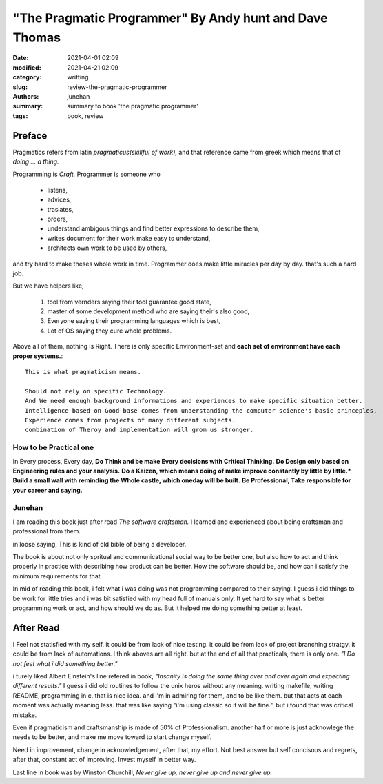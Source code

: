 "The Pragmatic Programmer" By Andy hunt and Dave Thomas
#######################################################

:date: 2021-04-01 02:09
:modified: 2021-04-21 02:09
:category: writting
:slug: review-the-pragmatic-programmer
:authors: junehan
:summary: summary to book 'the pragmatic programmer'
:tags: book, review

Preface
-------

Pragmatics refers from latin *pragmaticus(skillful of work),*  
and that reference came from greek which means that of *doing ... a thing.*

Programming is *Craft.* 
Programmer is someone who

   - listens,
   - advices,
   - traslates,
   - orders,
   - understand ambigous things and find better expressions to describe them,
   - writes document for their work make easy to understand,
   - architects own work to be used by others,

and try hard to make theses whole work in time.
Programmer does make little miracles per day by day. that's such a hard job.

But we have helpers like,

   1. tool from vernders saying their tool guarantee good state,
   #. master of some development method who are saying their's also good,
   #. Everyone saying their programming languages which is best,
   #. Lot of OS saying they cure whole problems.

Above all of them, nothing is Right.
There is only specific Environment-set and **each set of environment have each proper systems.**::

   This is what pragmaticism means.

   Should not rely on specific Technology.
   And We need enough background informations and experiences to make specific situation better.
   Intelligence based on Good base comes from understanding the computer science's basic princeples,
   Experience comes from projects of many different subjects.
   combination of Theroy and implementation will grom us stronger.

How to be Practical one
^^^^^^^^^^^^^^^^^^^^^^^

In Every process, Every day, **Do Think and be make Every decisions with Critical Thinking.**
**Do Design only based on Engineering rules and your analysis.**
**Do a Kaizen, which means doing of make improve constantly by little by little.***
**Build a small wall with reminding the Whole castle, which oneday will be built.**
**Be Professional, Take responsible for your career and saying.**

Junehan
^^^^^^^

I am reading this book just after read *The software craftsman.*
I learned and experienced about being craftsman and professional from them.

in loose saying, This is kind of old bible of being a developer.

The book is about not only spritual and communicational social way to be better one,
but also how to act and think properly in practice with describing how product can be better.
How the software should be, and how can i satisfy the minimum requirements for that.

In mid of reading this book, i felt what i was doing was not programming compared to their saying.
I guess i did things to be work for little tries and i was bit satisfied with my head full of manuals only.
It yet hard to say what is better programming work or act, and how should we do as.
But it helped me doing something better at least.


After Read
----------
I Feel not statisfied with my self.
it could be from lack of nice testing.
it could be from lack of project branching stratgy.
it could be from lack of automations.
I think aboves are all right. but at the end of all that practicals, there is only one.
*"I Do not feel what i did something better."*

i turely liked Albert Einstein's line refered in book,
*"Insanity is doing the same thing over and over again and expecting different results."*
I guess i did old routines to follow the unix heros without any meaning.
writing makefile, writing README, programming in c.
that is nice idea. and i'm in admiring for them, and to be like them.
but that acts at each moment was actually meaning less.
that was like saying "i'm using classic so it will be fine.".
but i found that was critical mistake.

Even if pragmaticism and craftsmanship is made of 50% of Professionalism.
another half or more is just acknowlege the needs to be better, and make me move toward to start change myself.

Need in improvement, change in acknowledgement, after that, my effort.
Not best answer but self concisous and regrets, after that, constant act of improving.
Invest myself in better way.

Last line in book was by Winston Churchill,
*Never give up, never give up and never give up.*

